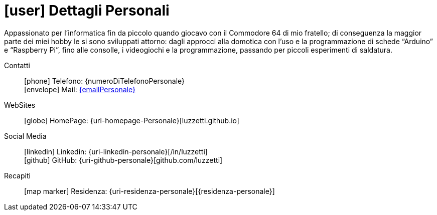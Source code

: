 [[dettagli-personali]]
= icon:user[] Dettagli Personali

****
Appassionato per l’informatica fin da piccolo quando giocavo con il Commodore 64 di mio fratello; di conseguenza la maggior parte dei miei hobby le si sono sviluppati attorno: dagli approcci alla domotica con l’uso e la programmazione di schede “Arduino” e “Raspberry Pi”, fino alle consolle, i videogiochi e la programmazione, passando per piccoli esperimenti di saldatura.
****

Contatti::
icon:phone[] Telefono: {numeroDiTelefonoPersonale} +
icon:envelope[] Mail: mailto:{emailPersonale}[{emailPersonale},role=email]

WebSites::
icon:globe[] HomePage: {url-homepage-Personale}[luzzetti.github.io]

Social Media::
icon:linkedin[] Linkedin: {uri-linkedin-personale}[/in/luzzetti] +
icon:github[] GitHub: {uri-github-personale}[github.com/luzzetti] +

Recapiti::
icon:map-marker[] Residenza: {uri-residenza-personale}[{residenza-personale}]
